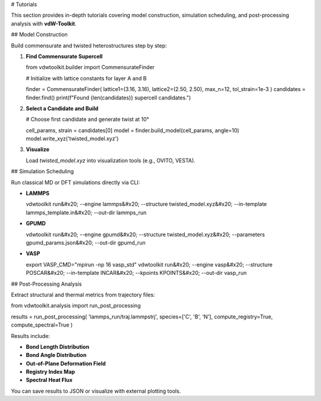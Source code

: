# Tutorials

This section provides in-depth tutorials covering model construction, simulation scheduling, and post-processing analysis with **vdW-Toolkit**.

## Model Construction

Build commensurate and twisted heterostructures step by step:

1. **Find Commensurate Supercell**

   .. code-block:: python

   from vdwtoolkit.builder import CommensurateFinder

   # Initialize with lattice constants for layer A and B

   finder = CommensurateFinder(
   lattice1=(3.16, 3.16),
   lattice2=(2.50, 2.50),
   max\_n=12,
   tol\_strain=1e-3
   )
   candidates = finder.find()
   print(f"Found {len(candidates)} supercell candidates.")

2. **Select a Candidate and Build**

   .. code-block:: python

   # Choose first candidate and generate twist at 10°

   cell\_params, strain = candidates\[0]
   model = finder.build\_model(cell\_params, angle=10)
   model.write\_xyz('twisted\_model.xyz')

3. **Visualize**

   Load `twisted_model.xyz` into visualization tools (e.g., OVITO, VESTA).

## Simulation Scheduling

Run classical MD or DFT simulations directly via CLI:

* **LAMMPS**

  .. code-block:: bash

  vdwtoolkit run&#x20;
  \--engine lammps&#x20;
  \--structure twisted\_model.xyz&#x20;
  \--in-template lammps\_template.in&#x20;
  \--out-dir lammps\_run

* **GPUMD**

  .. code-block:: bash

  vdwtoolkit run&#x20;
  \--engine gpumd&#x20;
  \--structure twisted\_model.xyz&#x20;
  \--parameters gpumd\_params.json&#x20;
  \--out-dir gpumd\_run

* **VASP**

  .. code-block:: bash

  export VASP\_CMD="mpirun -np 16 vasp\_std"
  vdwtoolkit run&#x20;
  \--engine vasp&#x20;
  \--structure POSCAR&#x20;
  \--in-template INCAR&#x20;
  \--kpoints KPOINTS&#x20;
  \--out-dir vasp\_run

## Post-Processing Analysis

Extract structural and thermal metrics from trajectory files:

.. code-block:: python

from vdwtoolkit.analysis import run\_post\_processing

results = run\_post\_processing(
'lammps\_run/traj.lammpstrj',
species=\['C', 'B', 'N'],
compute\_registry=True,
compute\_spectral=True
)

Results include:

* **Bond Length Distribution**
* **Bond Angle Distribution**
* **Out-of-Plane Deformation Field**
* **Registry Index Map**
* **Spectral Heat Flux**

You can save results to JSON or visualize with external plotting tools.
